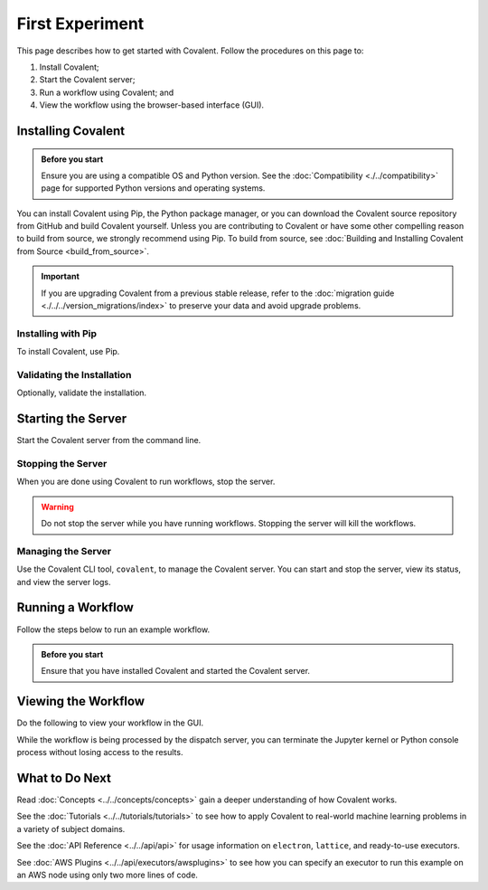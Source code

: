 ================
First Experiment
================

This page describes how to get started with Covalent. Follow the procedures on this page to:

1. Install Covalent;
2. Start the Covalent server;
3. Run a workflow using Covalent; and
4. View the workflow using the browser-based interface (GUI).

Installing Covalent
###################

.. admonition:: Before you start

  Ensure you are using a compatible OS and Python version. See the :doc:`Compatibility <./../compatibility>` page for supported Python versions and operating systems.

You can install Covalent using Pip, the Python package manager, or you can download the Covalent source repository from GitHub and build Covalent yourself. Unless you are contributing to Covalent or have some other compelling reason to build from source, we strongly recommend using Pip. To build from source, see :doc:`Building and Installing Covalent from Source <build_from_source>`.

.. important:: If you are upgrading Covalent from a previous stable release, refer to the :doc:`migration guide <./../../version_migrations/index>` to preserve your data and avoid upgrade problems.


Installing with Pip
~~~~~~~~~~~~~~~~~~~

To install Covalent, use Pip.

.. card:: Type the following on the command line:

    .. code:: bash

        $ pip install covalent


Validating the Installation
~~~~~~~~~~~~~~~~~~~~~~~~~~~

Optionally, validate the installation.

.. card:: Covalent has been properly installed if the following returns without error:

    .. code:: bash

        $ python -c "import covalent"


Starting the Server
###################

Start the Covalent server from the command line.

.. card:: To start the server:

    .. code:: console

        $ covalent start
        Covalent server has started at http://localhost:48008

    At any time, you can verify that the server is running by typing:

    .. code:: console

        $ covalent status
        Covalent server is running at http://localhost:48008.


Stopping the Server
~~~~~~~~~~~~~~~~~~~

When you are done using Covalent to run workflows, stop the server.

.. warning::

    Do not stop the server while you have running workflows. Stopping the server will kill the workflows.

.. card:: To stop the Covalent server:

    .. code:: console

        $ covalent stop
        Covalent server has stopped.


Managing the Server
~~~~~~~~~~~~~~~~~~~

Use the Covalent CLI tool, ``covalent``, to manage the Covalent server. You can start and stop the server, view its status, and view the server logs.

.. card:: View available subcommands with the --help option:

    .. code:: console

        $ covalent --help
        Usage: covalent [OPTIONS] COMMAND [ARGS]...

        Covalent CLI tool used to manage the servers.

        Options:
        -v, --version  Display version information.
        --help         Show this message and exit.

        Commands:
        logs     Show Covalent server logs.
        purge    Shutdown server and delete the cache and config settings.
        restart  Restart the server.
        start    Start the Covalent server.
        status   Query the status of the Covalent server.
        stop     Stop the Covalent server.

    You can also view help for any subcommand. For example:

    .. code:: console

        $ covalent stop --help
        Usage: covalent stop [OPTIONS]

            Stop the Covalent server.

            Options:
            --help  Show this message and exit.


Running a Workflow
##################

Follow the steps below to run an example workflow.

.. admonition:: Before you start

    Ensure that you have installed Covalent and started the Covalent server.

.. card:: 1. Open a Jupyter notebook or Python console.


.. card:: 2. In the notebook, create a workflow in Python.

    Type (or paste) the following Python code:

    .. code:: python

      import covalent as ct

      local = ct.executor.LocalExecutor()

      # Construct manageable tasks out of functions
      # by adding the @covalent.electron decorator
      @ct.electron(executor=local)
      def add(x, y):
         return x + y

      @ct.electron(executor=local)
      def multiply(x, y):
         return x*y

      @ct.electron(executor=local)
      def divide(x, y):
         return x/y

      # Construct the workflow by stitching together
      # the electrons defined earlier in a function with
      # the @covalent.lattice decorator
      @ct.lattice
      def workflow(x, y):
         r1 = add(x, y)
         r2 = [multiply(r1, y) for _ in range(4)]
         r3 = [divide(x, value) for value in r2]
         return r3

      # Dispatch the workflow
      dispatch_id = ct.dispatch(workflow)(1, 2)
      result = ct.get_result(dispatch_id)
      print(result)


    See :doc:`../../api/executors/local` for a description of the executor object assigned to each of the electrons. For demonstration purposes, this example assigns the same simple executor to each electron (``LocalExecutor`` just runs the electron on the local host, relying on default process management). However, much of the power of Covalent comes from the ability to assign each electron a different executor, running different tasks on an arbitrary combination of different task managers on remote hosts, including AWS, Slurm, and many others. See :doc:`../../api/executors/index` for a list.

    See :doc:`../../api/results` for a description of the result object returned by Covalent.

Viewing the Workflow
####################

Do the following to view your workflow in the GUI.

.. card:: 1. Navigate to the Covalent UI at `<http://localhost:48008>`_ to see your workflow in the queue:

    .. image:: ./../../_static/qs_ui_queue.png
        :align: center

    .. note:: This simple workflow finishes quickly (less than one second, as shown above.)

.. card:: 2. Insert a :code:`sleep()` statement to prolong execution so you can see the workflow running in the UI.

    Modify the example code as follows:

    .. code:: python

        import covalent as ct
        import time

        # Construct manageable tasks out of functions
        # by adding the @covalent.electron decorator
        @ct.electron
        def add(x, y):
           sleep(10) # seconds
           return x + y

        # ...

    .. image:: ./../../_static/qs_ui_queue_running.png
        :align: center

.. card:: 3. Click on the dispatch ID to view the workflow graph:

    .. image:: ./../../_static/qs_ui_graph.png
        :align: center

While the workflow is being processed by the dispatch server, you can terminate the Jupyter kernel or Python console process without losing access to the results.


What to Do Next
###############

Read :doc:`Concepts <../../concepts/concepts>` gain a deeper understanding of how Covalent works.

See the :doc:`Tutorials <../../tutorials/tutorials>` to see how to apply Covalent to real-world machine learning problems in a variety of subject domains.

See the :doc:`API Reference <../../api/api>` for usage information on ``electron``, ``lattice``, and ready-to-use executors.

See :doc:`AWS Plugins <../../api/executors/awsplugins>` to see how you can specify an executor to run this example on an AWS node using only two more lines of code.
